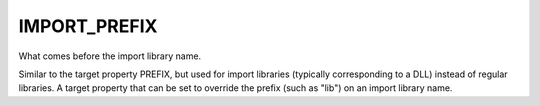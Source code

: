 IMPORT_PREFIX
-------------

What comes before the import library name.

Similar to the target property PREFIX, but used for import libraries
(typically corresponding to a DLL) instead of regular libraries.  A
target property that can be set to override the prefix (such as "lib")
on an import library name.
